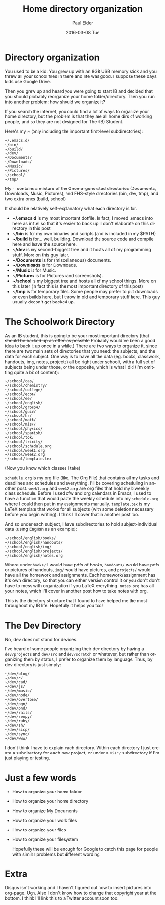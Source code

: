 #+TITLE:       Home directory organization
#+AUTHOR:      Paul Elder
#+EMAIL:       paul.elder@amanokami.net
#+DATE:        2016-03-08 Tue
#+URI:         /blog/%y/%m/%d/home-directory-organization
#+KEYWORDS:    ib, emacs, organization
#+TAGS:        ib, emacs, organization
#+LANGUAGE:    en
#+OPTIONS:     H:3 num:nil toc:nil \n:nil ::t |:t ^:nil -:nil f:t *:t <:t
#+DESCRIPTION: My way of organizing my home directory.

* Directory organization

  You used to be a kid. You grew up with an 8GB USB memory stick and you threw all your school files in there and life was good. I suppose these days kids use Google Drive.

  Then you grew up and heard you were going to start IB and decided that you should probably reorganize your home folder/directory. Then you run into another problem: how should we organize it?

  If you search the internet, you could find a lot of ways to organize your home directory, but the problem is that they are all home dirs of working people, and so they are not designed for The (IB) Student.

  Here's my ~ (only including the important first-level subdirectories):
#+BEGIN_SRC ascii
~/.emacs.d/
~/bin/
~/build/
~/dev/
~/Documents/
~/Downloads/
~/Music/
~/Pictures/
~/school/
~/tmp/
#+END_SRC

  My ~ contains a mixture of the Gnome-generated directories (Documents, Downloads, Music, Pictures), and FHS-style directories (bin, dev, tmp), and two extra ones (build, school).

  It should be relatively self-explanatory what each directory is for.
  - *~/.emacs.d* is my most important dotfile. In fact, I moved .emacs into here as init.el so that it's easier to back up. I don't elaborate on this directory in this post
  - *~/bin* is for my own binaries and scripts (and is included in my $PATH)
  - *~/build* is for... well, building. Download the source code and compile here and leave the source here.
  - *~/dev* is my second-biggest tree and it hosts all of my programming stuff. More on this guy later.
  - *~/Documents* is for (miscellaneous) documents.
  - *~/Downloads* is for Downloads.
  - *~/Music* is for Music.
  - *~/Pictures* is for Pictures (and screenshots).
  - *~/school* is my biggest tree and hosts all of my school things. More on this later (in fact this is the most important directory of this post)
  - *~/tmp* is for temporary files. Some people may prefer to put downloads or even builds here, but I throw in old and temporary stuff here. This guy usually doesn't get backed up.

* The Schoolwork Directory

  As an IB student, this is going to be your most important directory (+that should be backed up as often as possible+ Probably would've been a good idea to back it up once in a while.) There are two ways to organize it, since there are two main sets of directories that you need: the subjects, and the data for each subject. One way is to have all the data (eg. books, classwork, handouts, img, notes, projects) all be right under school/, with a full set of subjects being under those, or the opposite, which is what I did (I'm omitting quite a bit of content):
#+BEGIN_SRC ascii
~/school/cas/
~/school/chemistry/
~/school/college/
~/school/econ/
~/school/ee/
~/school/english/
~/school/group4/
~/school/guid/
~/school/hr/
~/school/math/
~/school/misc/
~/school/physics/
~/school/spanish/
~/school/tok/
~/school/trinity/
~/school/schedule.org
~/school/week1.org
~/school/week2.org
~/school/template.tex
#+END_SRC
(Now you know which classes I take)

=schedule.org= is my org file (like, The Org File) that contains all my tasks and deadlines and schedules and everything. I'll be covering scheduling in another post. =week1.org= and =week2.org= are org files that hold my biweekly class schedule. Before I used cfw and org calendars in Emacs, I used to have a function that would paste the weekly schedule into my =schedule.org= where I could then put in my assignments manually. =template.tex= is my LaTeX template that works for all subjects (with some deletion necessary before you begin writing). I think I'll cover that in another post too.

And so under each subject, I have subdirectories to hold subject-individual data (using English as an example):
#+BEGIN_SRC ascii
~/school/english/books/
~/school/english/handouts/
~/school/english/img/
~/school/english/projects/
~/school/english/notes.org
#+END_SRC
Where under =books/= I would have pdfs of books, =handouts/= would have pdfs or pictures of handouts, =img/= would have pictures, and =projects/= would have all the homework and assignments. Each homework/assignment has it's own directory, so that you can either version control it or you don't don't have to mess with organization if you LaTeX everything. =notes.org= has all your notes, which I'll cover in another post how to take notes with org.

This is the directory structure that I found to have helped me the most throughout my IB life. Hopefully it helps you too!

* The Dev Directory

  No, dev does not stand for devices.

  I've heard of some people organizing their dev directory by having a =dev/projects= and =dev/src= and =dev/scratch= or whatever, but rather than organizing them by status, I prefer to organize them by language. Thus, by dev directory is just simply:
#+BEGIN_SRC ascii
~/dev/blog/
~/dev/c/
~/dev/cad/
~/dev/js/
~/dev/music/
~/dev/node/
~/dev/overtone/
~/dev/pgn/
~/dev/pnd/
~/dev/rails/
~/dev/renpy/
~/dev/ruby/
~/dev/sh/
~/dev/sicp/
~/dev/sync/
~/dev/www/
#+END_SRC
I don't think I have to explain each directory. Within each directory I just create a subdirectory for each new project, or under a =misc/= subdirectory if I'm just playing or testing.

* Just a few words
  - How to organize your home folder
  - How to organize your home directory
  - How to organize My Documents
  - How to organize your work files
  - How to organize your files
  - How to organize your filesystem

    Hopefully these will be enough for Google to catch this page for people with similar problems but different wording.

* Extra

  Disqus isn't working and I haven't figured out how to insert pictures into org-page. Ugh. Also I don't know how to change that copyright year at the bottom. I think I'll link this to a Twitter account soon too.
